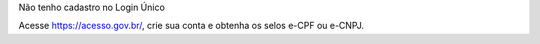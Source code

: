 Não tenho cadastro no Login Único

Acesse https://acesso.gov.br/, crie sua conta e obtenha os selos e-CPF ou e-CNPJ.
